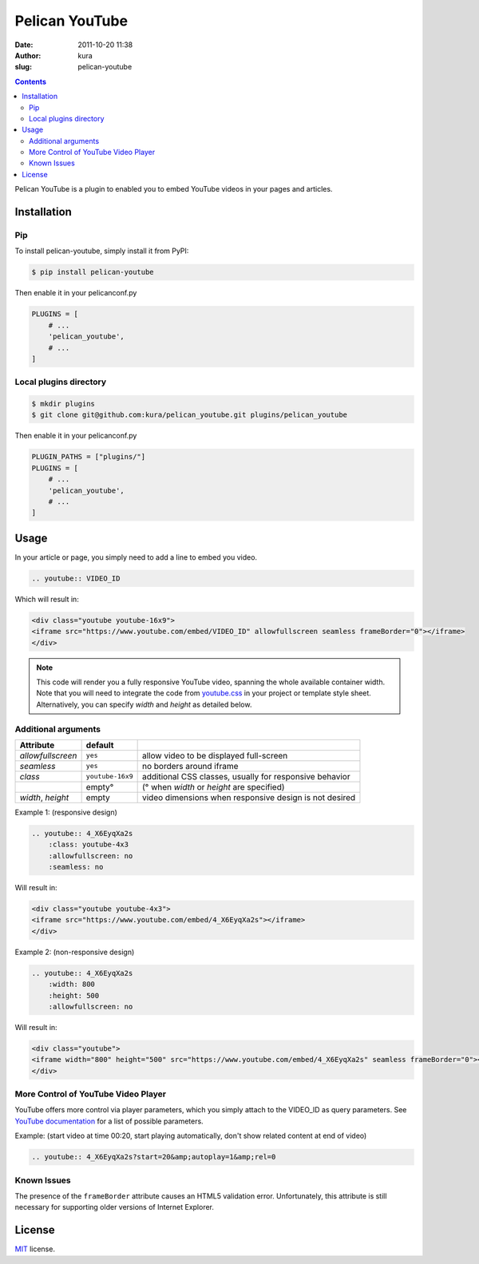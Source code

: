 Pelican YouTube
###############
:date: 2011-10-20 11:38
:author: kura
:slug: pelican-youtube

.. contents::
    :backlinks: none

Pelican YouTube is a plugin to enabled you to embed YouTube videos in your pages
and articles.

Installation
============

Pip
---
To install pelican-youtube, simply install it from PyPI:

.. code-block:: bash

    $ pip install pelican-youtube

Then enable it in your pelicanconf.py

.. code-block:: python

    PLUGINS = [
        # ...
        'pelican_youtube',
        # ...
    ]

Local plugins directory
-----------------------

.. code-block:: bash

    $ mkdir plugins
    $ git clone git@github.com:kura/pelican_youtube.git plugins/pelican_youtube

Then enable it in your pelicanconf.py

.. code-block:: python

    PLUGIN_PATHS = ["plugins/"]
    PLUGINS = [
        # ...
        'pelican_youtube',
        # ...
    ]

Usage
=====

In your article or page, you simply need to add a line to embed you video.

.. code-block:: rst

    .. youtube:: VIDEO_ID

Which will result in:

.. code-block:: html

    <div class="youtube youtube-16x9">
    <iframe src="https://www.youtube.com/embed/VIDEO_ID" allowfullscreen seamless frameBorder="0"></iframe>
    </div>

.. note::

    This code will render you a fully responsive YouTube video, spanning the
    whole available container width.  Note that you will need to integrate the
    code from `youtube.css`_ in your project or template style sheet.
    Alternatively, you can specify `width` and `height` as detailed below.


.. _youtube.css: https://github.com/kura/pelican_youtube/blob/master/youtube.css


Additional arguments
--------------------

+-------------------+------------------+---------------------------------------------------------+
| Attribute         | default          |                                                         |
+===================+==================+=========================================================+
| `allowfullscreen` | ``yes``          | allow video to be displayed full-screen                 |
+-------------------+------------------+---------------------------------------------------------+
| `seamless`        | ``yes``          | no borders around iframe                                |
+-------------------+------------------+---------------------------------------------------------+
| `class`           | ``youtube-16x9`` | additional CSS classes, usually for responsive behavior |
+-------------------+------------------+---------------------------------------------------------+
|                   | empty°           | (° when `width` or `height` are specified)              |
+-------------------+------------------+---------------------------------------------------------+
| `width`, `height` | empty            | video dimensions when responsive design is not desired  |
+-------------------+------------------+---------------------------------------------------------+

Example 1: (responsive design)

.. code-block:: rst

    .. youtube:: 4_X6EyqXa2s
        :class: youtube-4x3
        :allowfullscreen: no
        :seamless: no

Will result in:

.. code-block:: html

    <div class="youtube youtube-4x3">
    <iframe src="https://www.youtube.com/embed/4_X6EyqXa2s"></iframe>
    </div>

Example 2: (non-responsive design)

.. code-block:: rst

    .. youtube:: 4_X6EyqXa2s
        :width: 800
        :height: 500
        :allowfullscreen: no

Will result in:

.. code-block:: html

    <div class="youtube">
    <iframe width="800" height="500" src="https://www.youtube.com/embed/4_X6EyqXa2s" seamless frameBorder="0"></iframe>
    </div>


More Control of YouTube Video Player
------------------------------------

YouTube offers more control via player parameters, which you simply attach to the VIDEO_ID
as query parameters.  See `YouTube documentation`_ for a list of possible parameters.

Example: (start video at time 00:20, start playing automatically, don't show related content at end of video)

.. code-block:: rst

    .. youtube:: 4_X6EyqXa2s?start=20&amp;autoplay=1&amp;rel=0


.. _YouTube documentation: https://developers.google.com/youtube/player_parameters#Parameters

Known Issues
------------

The presence of the ``frameBorder`` attribute causes an HTML5 validation error.  Unfortunately,
this attribute is still necessary for supporting older versions of Internet Explorer.


License
=======

`MIT`_ license.

.. _MIT: http://opensource.org/licenses/MIT
